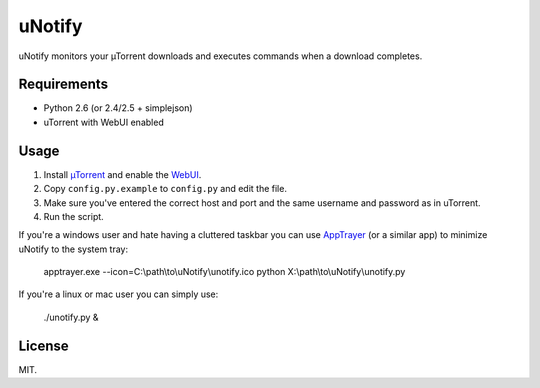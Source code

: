 uNotify
=========

uNotify monitors your µTorrent downloads and executes commands when a download
completes.


Requirements
------------

* Python 2.6 (or 2.4/2.5 + simplejson)
* uTorrent with WebUI enabled


Usage
-----

1. Install `µTorrent <http://www.utorrent.com/>`_ and enable the `WebUI <http://www.utorrent.com/documentation/webui>`_.
2. Copy ``config.py.example`` to ``config.py`` and edit the file.
3. Make sure you've entered the correct host and port and the same username and password as in uTorrent.
4. Run the script.


If you're a windows user and hate having a cluttered taskbar you can use
`AppTrayer <http://codespeak.net/lxml/>`_ (or a similar app) to minimize
uNotify to the system tray:

    apptrayer.exe --icon=C:\\path\\to\\uNotify\\unotify.ico python X:\\path\\to\\uNotify\\unotify.py


If you're a linux or mac user you can simply use:

    ./unotify.py &

    
License
-------

MIT.
